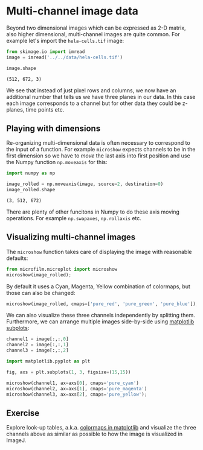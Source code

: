 <<joined-quest>>
* Multi-channel image data
  :PROPERTIES:
  :CUSTOM_ID: multi-channel-image-data
  :END:
Beyond two dimensional images which can be expressed as 2-D matrix, also
higher dimensional, multi-channel images are quite common. For example
let's import the =hela-cells.tif= image:

<<5ef98e2a-7054-45ad-b7c6-dc9e18d81576>>
#+begin_src python
from skimage.io import imread
image = imread('../../data/hela-cells.tif')
#+end_src

<<00248b7b-7161-41d9-a38c-c7ed7d1402b0>>
#+begin_src python
image.shape
#+end_src

#+begin_example
(512, 672, 3)
#+end_example

<<25f205ae-1173-4c63-8d74-c9a7eab69f0d>>
We see that instead of just pixel rows and columns, we now have an
additional number that tells us we have three planes in our data. In
this case each image corresponds to a channel but for other data they
could be z-planes, time points etc.

<<7d059e51-bbc9-4ab3-83e3-2f12a3258b8b>>
** Playing with dimensions
   :PROPERTIES:
   :CUSTOM_ID: playing-with-dimensions
   :END:
Re-organizing multi-dimensional data is often necessary to correspond to
the input of a function. For example =microshow= expects channels to be
in the first dimension so we have to /move/ the last axis into first
position and use the Numpy function =np.moveaxis= for this:

<<82ec1194-6c28-4d4d-98c0-9802452caaef>>
#+begin_src python
import numpy as np

image_rolled = np.moveaxis(image, source=2, destination=0)
image_rolled.shape
#+end_src

#+begin_example
(3, 512, 672)
#+end_example

<<6133246e-36cd-4002-a5d0-cccb3cd8c74a>>
There are plenty of other funcitons in Numpy to do these axis moving
operations. For example =np.swapaxes=, =np.rollaxis= etc.

<<f5fe7fe4-3610-4941-923b-0b925dc80ed1>>
** Visualizing multi-channel images
   :PROPERTIES:
   :CUSTOM_ID: visualizing-multi-channel-images
   :END:
The =microshow= function takes care of displaying the image with
reasonable defaults:

<<795d3d11-ecb1-409d-9e05-1610b20b528f>>
#+begin_src python
from microfilm.microplot import microshow
microshow(image_rolled);
#+end_src

[[file:d7a72dbd61144f7bfb2104ee41375687f1fbbd05.png]]

<<4183604c-edde-4f1a-bf22-e41b5f98d705>>
By default it uses a Cyan, Magenta, Yellow combination of colormaps, but
those can also be changed:

<<08169567-17ae-481e-b35f-2e90b4c52b11>>
#+begin_src python
microshow(image_rolled, cmaps=['pure_red', 'pure_green', 'pure_blue']);
#+end_src

[[file:6c2bf5ca9f3232cd8e1dd5f415e80c7042950e55.png]]

<<stable-alexander>>
We can also visualize these three channels independently by splitting
them. Furthermore, we can arrange multiple images side-by-side using
[[https://matplotlib.org/stable/api/_as_gen/matplotlib.pyplot.subplots.html][matplotlib
subplots]]:

<<general-vertical>>
#+begin_src python
channel1 = image[:,:,0]
channel2 = image[:,:,1]
channel3 = image[:,:,2]

import matplotlib.pyplot as plt

fig, axs = plt.subplots(1, 3, figsize=(15,15))

microshow(channel1, ax=axs[0], cmaps='pure_cyan')
microshow(channel2, ax=axs[1], cmaps='pure_magenta')
microshow(channel3, ax=axs[2], cmaps='pure_yellow');
#+end_src

[[file:0ef955776f6480001f99a4949beb62175d809d42.png]]

<<moderate-domain>>
** Exercise
   :PROPERTIES:
   :CUSTOM_ID: exercise
   :END:
Explore look-up tables, a.k.a.
[[https://matplotlib.org/stable/tutorials/colors/colormaps.html][colormaps
in matplotlib]] and visualize the three channels above as similar as
possible to how the image is visualized in ImageJ.

<<surrounded-lingerie>>
#+begin_src python
#+end_src
